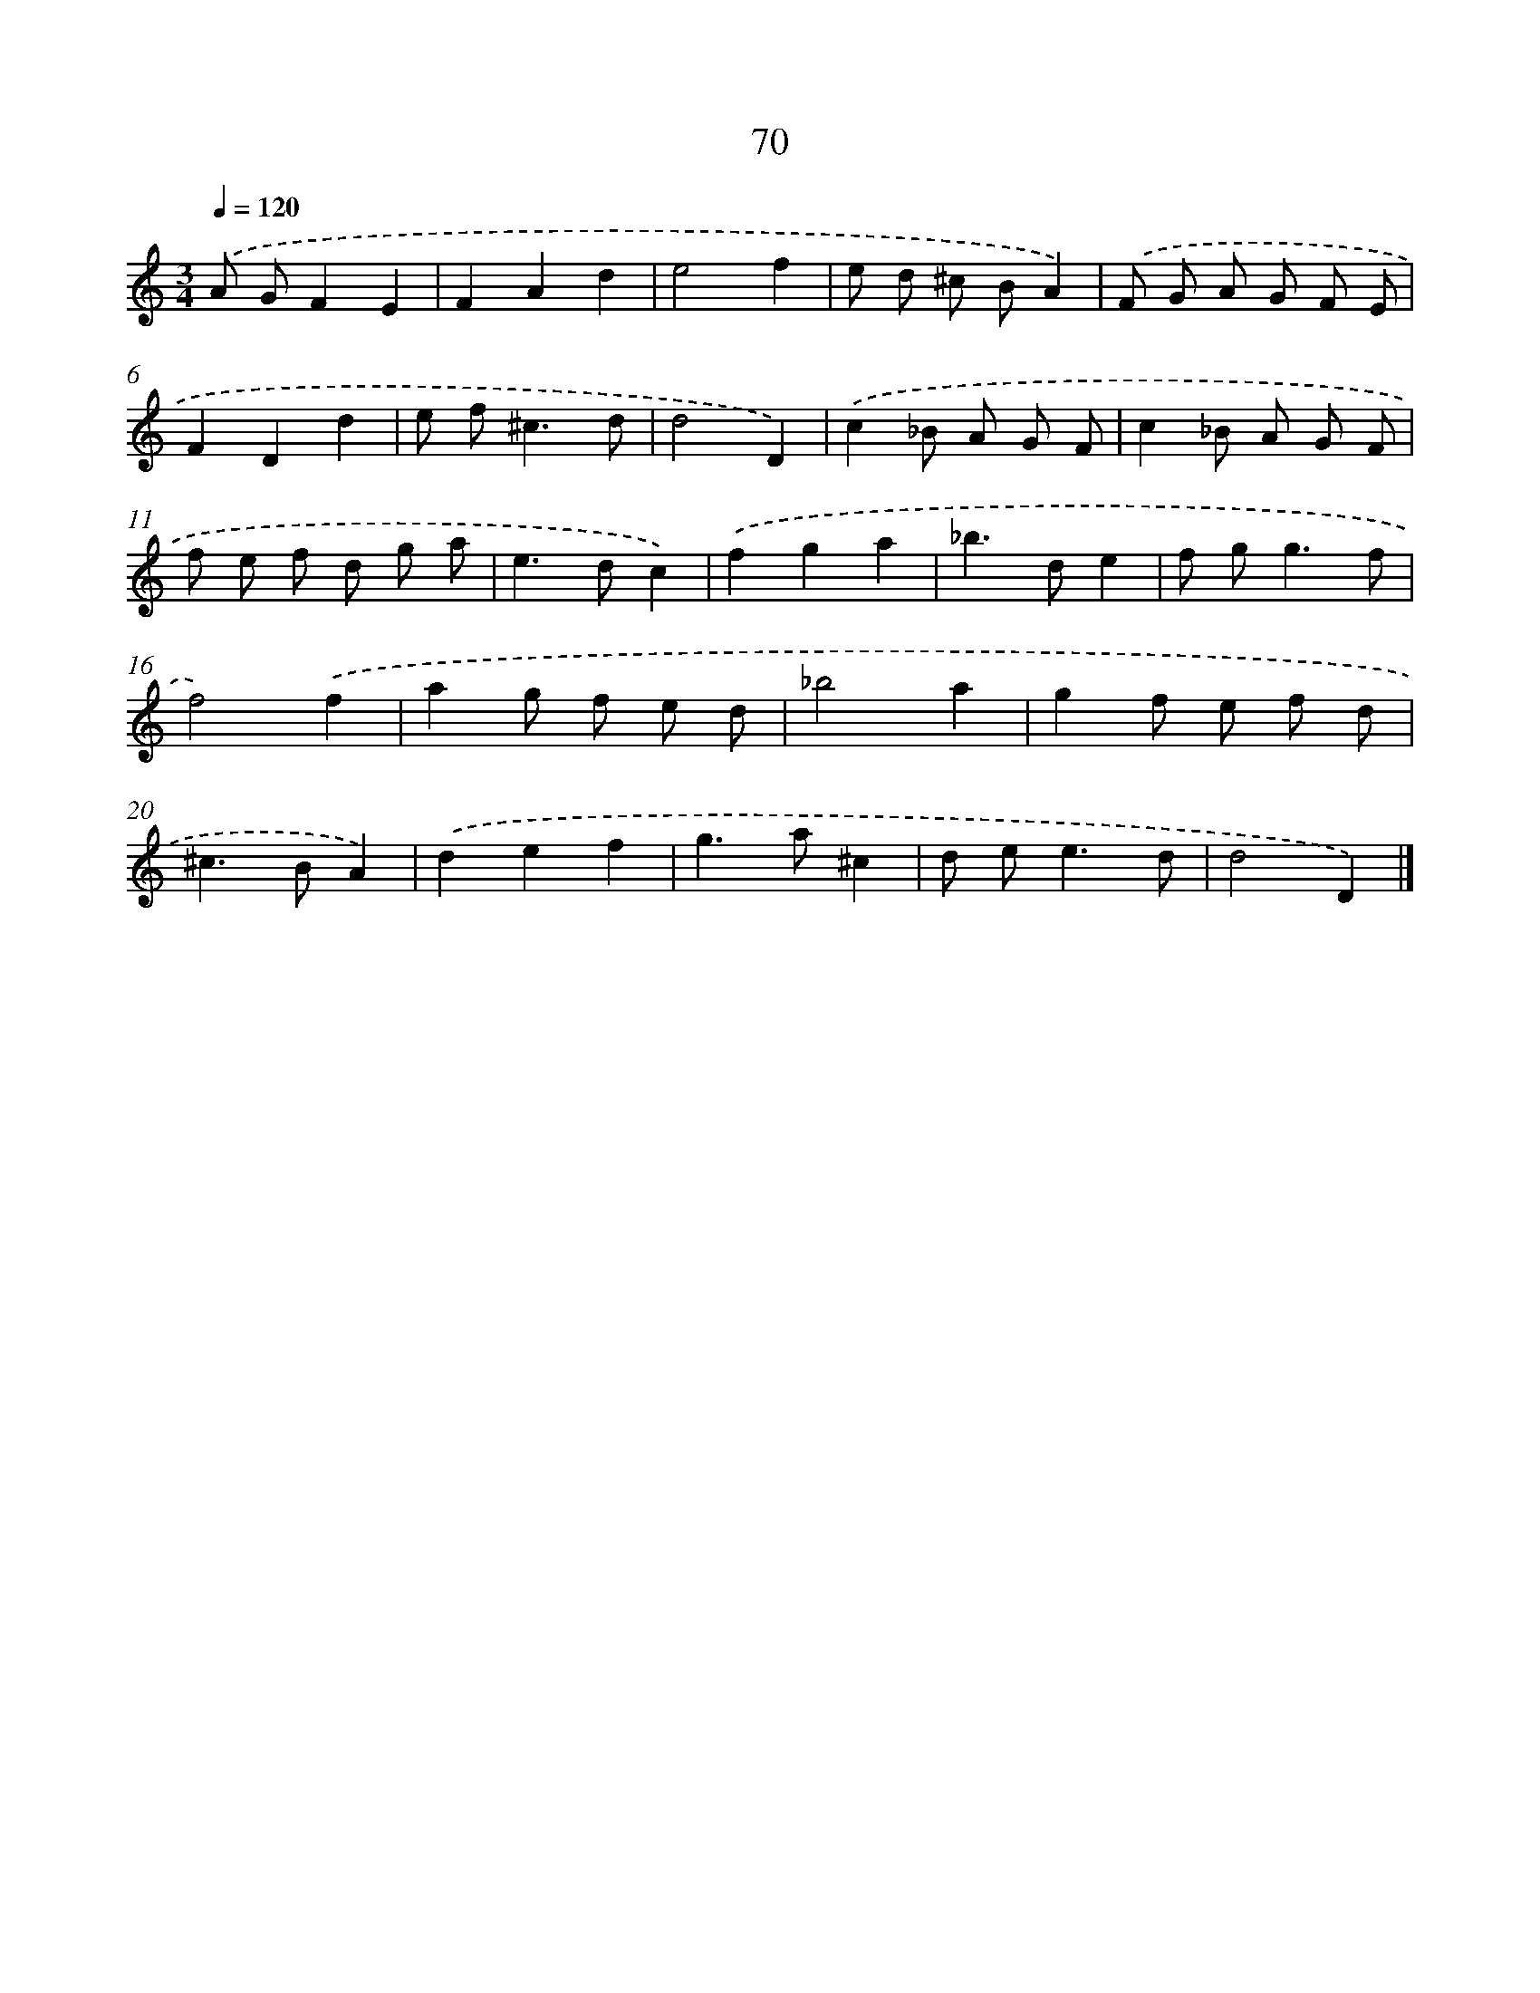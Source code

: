 X: 11379
T: 70
%%abc-version 2.0
%%abcx-abcm2ps-target-version 5.9.1 (29 Sep 2008)
%%abc-creator hum2abc beta
%%abcx-conversion-date 2018/11/01 14:37:14
%%humdrum-veritas 457039849
%%humdrum-veritas-data 2697323935
%%continueall 1
%%barnumbers 0
L: 1/8
M: 3/4
Q: 1/4=120
K: C clef=treble
.('A GF2E2 |
F2A2d2 |
e4f2 |
e d ^c BA2) |
.('F G A G F E |
F2D2d2 |
e f2<^c2d |
d4D2) |
.('c2_B A G F |
c2_B A G F |
f e f d g a |
e2>d2c2) |
.('f2g2a2 |
_b2>d2e2 |
f g2<g2f |
f4).('f2 |
a2g f e d |
_b4a2 |
g2f e f d |
^c2>B2A2) |
.('d2e2f2 |
g2>a2^c2 |
d e2<e2d |
d4D2) |]
